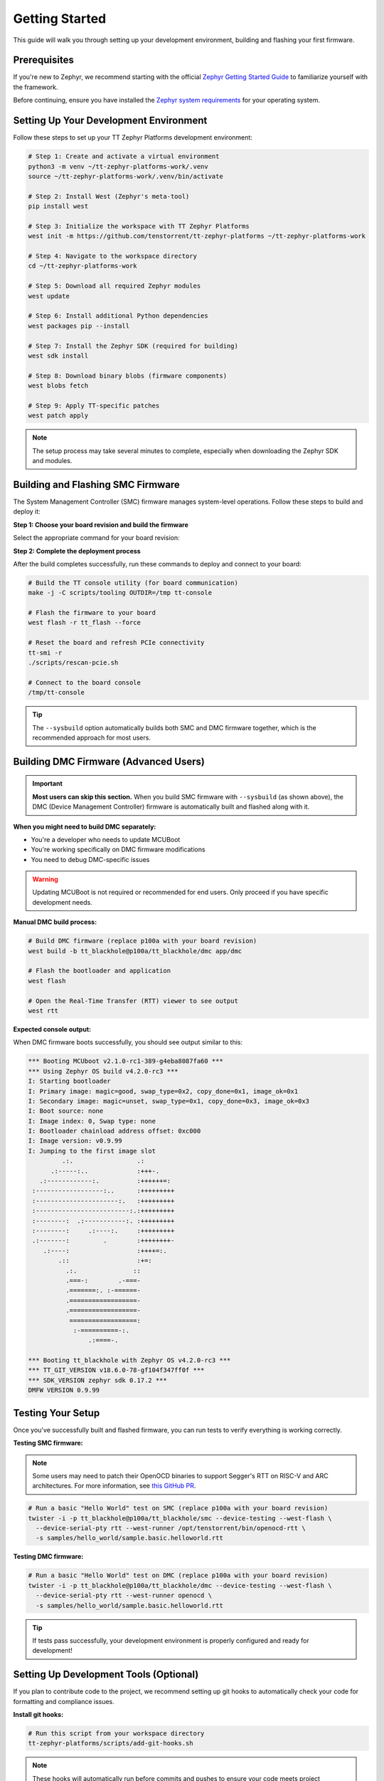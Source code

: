 Getting Started
===============

This guide will walk you through setting up your development environment, building and flashing your first firmware.

Prerequisites
-------------

If you're new to Zephyr, we recommend starting with the official
`Zephyr Getting Started Guide <https://docs.zephyrproject.org/latest/develop/getting_started/index.html>`_
to familiarize yourself with the framework.

Before continuing, ensure you have installed the
`Zephyr system requirements <https://docs.zephyrproject.org/latest/develop/getting_started/index.html#install-dependencies>`_
for your operating system.

Setting Up Your Development Environment
---------------------------------------

Follow these steps to set up your TT Zephyr Platforms development environment:

.. code-block:: shell

   # Step 1: Create and activate a virtual environment
   python3 -m venv ~/tt-zephyr-platforms-work/.venv
   source ~/tt-zephyr-platforms-work/.venv/bin/activate

   # Step 2: Install West (Zephyr's meta-tool)
   pip install west

   # Step 3: Initialize the workspace with TT Zephyr Platforms
   west init -m https://github.com/tenstorrent/tt-zephyr-platforms ~/tt-zephyr-platforms-work

   # Step 4: Navigate to the workspace directory
   cd ~/tt-zephyr-platforms-work

   # Step 5: Download all required Zephyr modules
   west update

   # Step 6: Install additional Python dependencies
   west packages pip --install

   # Step 7: Install the Zephyr SDK (required for building)
   west sdk install

   # Step 8: Download binary blobs (firmware components)
   west blobs fetch

   # Step 9: Apply TT-specific patches
   west patch apply

.. note::
   The setup process may take several minutes to complete, especially when downloading the Zephyr SDK and modules.

Building and Flashing SMC Firmware
-----------------------------------

The System Management Controller (SMC) firmware manages system-level operations. Follow these steps to build and deploy it:

**Step 1: Choose your board revision and build the firmware**

Select the appropriate command for your board revision:

.. tabs::
    .. group-tab:: p100a
        .. code-block:: shell

            west build --sysbuild -p -b tt_blackhole@p100a/tt_blackhole/smc app/smc -- -DCONFIG_SHELL=y

    .. group-tab:: p150a
        .. code-block:: shell

            west build --sysbuild -p -b tt_blackhole@p150a/tt_blackhole/smc app/smc -- -DCONFIG_SHELL=y

    .. group-tab:: p150b
        .. code-block:: shell

            west build --sysbuild -p -b tt_blackhole@p150b/tt_blackhole/smc app/smc -- -DCONFIG_SHELL=y

    .. group-tab:: p150c
        .. code-block:: shell

            west build --sysbuild -p -b tt_blackhole@p150c/tt_blackhole/smc app/smc -- -DCONFIG_SHELL=y

    .. group-tab:: p300a
        .. code-block:: shell

            west build --sysbuild -p -b tt_blackhole@p300a/tt_blackhole/smc app/smc -- -DCONFIG_SHELL=y

    .. group-tab:: p300b
        .. code-block:: shell

            west build --sysbuild -p -b tt_blackhole@p300b/tt_blackhole/smc app/smc -- -DCONFIG_SHELL=y

    .. group-tab:: p300c
        .. code-block:: shell

            west build --sysbuild -p -b tt_blackhole@p300c/tt_blackhole/smc app/smc -- -DCONFIG_SHELL=y

**Step 2: Complete the deployment process**

After the build completes successfully, run these commands to deploy and connect to your board:

.. code-block:: shell

    # Build the TT console utility (for board communication)
    make -j -C scripts/tooling OUTDIR=/tmp tt-console

    # Flash the firmware to your board
    west flash -r tt_flash --force

    # Reset the board and refresh PCIe connectivity
    tt-smi -r
    ./scripts/rescan-pcie.sh

    # Connect to the board console
    /tmp/tt-console

.. tip::
   The ``--sysbuild`` option automatically builds both SMC and DMC firmware together, which is the recommended approach for most users.

Building DMC Firmware (Advanced Users)
--------------------------------------

.. important::
   **Most users can skip this section.** When you build SMC firmware with ``--sysbuild`` (as shown above),
   the DMC (Device Management Controller) firmware is automatically built and flashed along with it.

**When you might need to build DMC separately:**

- You're a developer who needs to update MCUBoot
- You're working specifically on DMC firmware modifications
- You need to debug DMC-specific issues

.. warning::
   Updating MCUBoot is not required or recommended for end users. Only proceed if you have specific development needs.

**Manual DMC build process:**

.. code-block:: shell

   # Build DMC firmware (replace p100a with your board revision)
   west build -b tt_blackhole@p100a/tt_blackhole/dmc app/dmc

   # Flash the bootloader and application
   west flash

   # Open the Real-Time Transfer (RTT) viewer to see output
   west rtt

**Expected console output:**

When DMC firmware boots successfully, you should see output similar to this:

.. code-block:: shell

   *** Booting MCUboot v2.1.0-rc1-389-g4eba8087fa60 ***
   *** Using Zephyr OS build v4.2.0-rc3 ***
   I: Starting bootloader
   I: Primary image: magic=good, swap_type=0x2, copy_done=0x1, image_ok=0x1
   I: Secondary image: magic=unset, swap_type=0x1, copy_done=0x3, image_ok=0x3
   I: Boot source: none
   I: Image index: 0, Swap type: none
   I: Bootloader chainload address offset: 0xc000
   I: Image version: v0.9.99
   I: Jumping to the first image slot
            .:.                 .:
         .:-----:..             :+++-.
      .:------------:.          :++++++=:
    :------------------:..      :+++++++++
    :----------------------:.   :+++++++++
    :-------------------------:.:+++++++++
    :--------:  .:-----------:. :+++++++++
    :--------:     .:----:.     :+++++++++
    .:-------:         .        :++++++++-
       .:----:                  :++++=:.
           .::                  :+=:
             .:.               ::
             .===-:        .-===-
             .=======:. :-======-
             .==================-
             .==================-
              ==================:
               :-==========-:.
                   .:====-.

   *** Booting tt_blackhole with Zephyr OS v4.2.0-rc3 ***
   *** TT_GIT_VERSION v18.6.0-78-gf104f347ff0f ***
   *** SDK_VERSION zephyr sdk 0.17.2 ***
   DMFW VERSION 0.9.99

Testing Your Setup
------------------

Once you've successfully built and flashed firmware, you can run tests to verify everything is working correctly.

**Testing SMC firmware:**

.. note::
   Some users may need to patch their OpenOCD binaries to support Segger's RTT on RISC-V and ARC
   architectures. For more information, see
   `this GitHub PR <https://github.com/zephyrproject-rtos/openocd/pull/66>`_.

.. code-block:: shell

   # Run a basic "Hello World" test on SMC (replace p100a with your board revision)
   twister -i -p tt_blackhole@p100a/tt_blackhole/smc --device-testing --west-flash \
     --device-serial-pty rtt --west-runner /opt/tenstorrent/bin/openocd-rtt \
     -s samples/hello_world/sample.basic.helloworld.rtt

**Testing DMC firmware:**

.. code-block:: shell

   # Run a basic "Hello World" test on DMC (replace p100a with your board revision)
   twister -i -p tt_blackhole@p100a/tt_blackhole/dmc --device-testing --west-flash \
     --device-serial-pty rtt --west-runner openocd \
     -s samples/hello_world/sample.basic.helloworld.rtt

.. tip::
   If tests pass successfully, your development environment is properly configured and ready for development!

Setting Up Development Tools (Optional)
---------------------------------------

If you plan to contribute code to the project, we recommend setting up git hooks to automatically check your code for formatting and compliance issues.

**Install git hooks:**

.. code-block:: shell

   # Run this script from your workspace directory
   tt-zephyr-platforms/scripts/add-git-hooks.sh

.. note::
   These hooks will automatically run before commits and pushes to ensure your code meets project standards.
